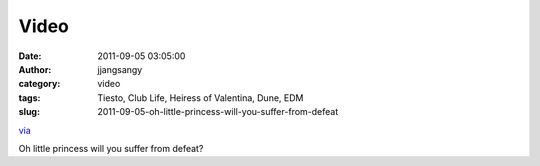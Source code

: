 Video
#####
:date: 2011-09-05 03:05:00
:author: jjangsangy
:category: video
:tags: Tiesto, Club Life, Heiress of Valentina, Dune, EDM
:slug: 2011-09-05-oh-little-princess-will-you-suffer-from-defeat

`via <None>`__

Oh little princess will you suffer from defeat? 


